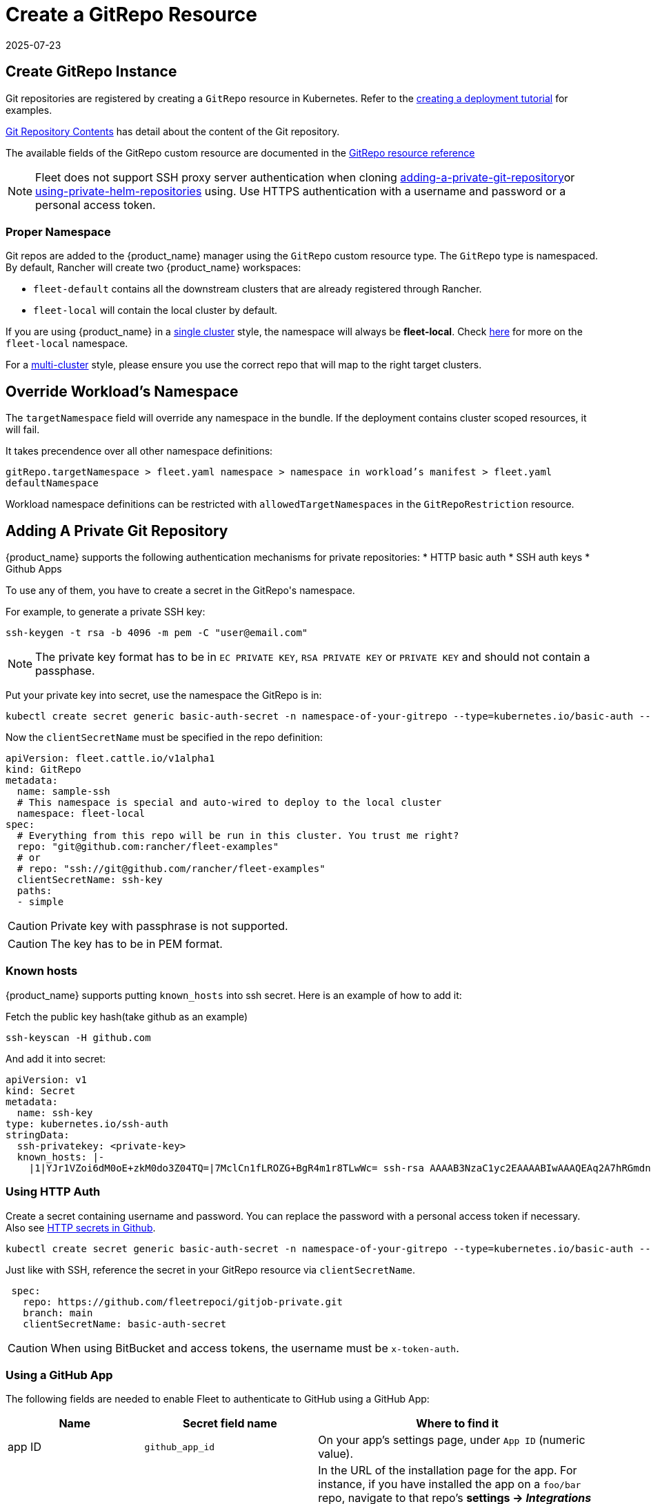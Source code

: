 = Create a GitRepo Resource
:revdate: 2025-07-23
:page-revdate: {revdate}
:doctype: book

== Create GitRepo Instance

Git repositories are registered by creating a `GitRepo` resource in Kubernetes. Refer
to the xref:tutorials/tut-deployment.adoc[creating a deployment tutorial] for examples.

xref:explanations/gitrepo-content.adoc[Git Repository Contents] has detail about the content of the Git repository.

The available fields of the GitRepo custom resource are documented in the xref:reference/ref-gitrepo.adoc[GitRepo resource reference]

[NOTE]
====
Fleet does not support SSH proxy server authentication when cloning <<adding-a-private-git-repository,adding-a-private-git-repository>>or <<using-private-helm-repositories,using-private-helm-repositories>> using. Use HTTPS authentication with a username and password or a personal access token.
====


=== Proper Namespace

Git repos are added to the {product_name} manager using the `GitRepo` custom resource type. The `GitRepo` type is namespaced. By default, Rancher will create two {product_name} workspaces: 

* `fleet-default` contains all the downstream clusters that are already registered through Rancher.
* `fleet-local` will contain the local cluster by default.

If you are using {product_name} in a xref:explanations/concepts.adoc[single cluster] style, the namespace will always be *fleet-local*. Check xref:explanations/namespaces.adoc#_cluster_registration_namespace_fleet_local[here] for more on the `fleet-local` namespace.

For a xref:explanations/concepts.adoc[multi-cluster] style, please ensure you use the correct repo that will map to the right target clusters.

== Override Workload's Namespace

The `targetNamespace` field will override any namespace in the bundle. If the deployment contains cluster scoped resources, it will fail.

It takes precendence over all other namespace definitions:

`gitRepo.targetNamespace > fleet.yaml namespace > namespace in workload's manifest > fleet.yaml defaultNamespace`

Workload namespace definitions can be restricted with `allowedTargetNamespaces` in the `GitRepoRestriction` resource.

[[adding-a-private-git-repository]]
== Adding A Private Git Repository

{product_name} supports the following authentication mechanisms for private repositories:
* HTTP basic auth
* SSH auth keys
* Github Apps

To use any of them, you have to create a secret in the ++GitRepo's++ namespace.

For example, to generate a private SSH key:

[source,bash]
----
ssh-keygen -t rsa -b 4096 -m pem -C "user@email.com"
----


[NOTE]
====
The private key format has to be in `EC PRIVATE KEY`, `RSA PRIVATE KEY` or `PRIVATE KEY` and should not contain a passphase.
====

Put your private key into secret, use the namespace the GitRepo is in:

[source,bash]
----
kubectl create secret generic basic-auth-secret -n namespace-of-your-gitrepo --type=kubernetes.io/basic-auth --from-literal=username=$user --from-literal=password=$pat
----

Now the `clientSecretName` must be specified in the repo definition:

[source,yaml]
----
apiVersion: fleet.cattle.io/v1alpha1
kind: GitRepo
metadata:
  name: sample-ssh
  # This namespace is special and auto-wired to deploy to the local cluster
  namespace: fleet-local
spec:
  # Everything from this repo will be run in this cluster. You trust me right?
  repo: "git@github.com:rancher/fleet-examples"
  # or
  # repo: "ssh://git@github.com/rancher/fleet-examples"
  clientSecretName: ssh-key
  paths:
  - simple
----

[CAUTION]
====

Private key with passphrase is not supported.
====


[CAUTION]
====

The key has to be in PEM format.
====


=== Known hosts

{product_name} supports putting `known_hosts` into ssh secret. Here is an example of how to add it:

Fetch the public key hash(take github as an example)

[source,bash]
----
ssh-keyscan -H github.com
----

And add it into secret:

[source,yaml]
----
apiVersion: v1
kind: Secret
metadata:
  name: ssh-key
type: kubernetes.io/ssh-auth
stringData:
  ssh-privatekey: <private-key>
  known_hosts: |-
    |1|YJr1VZoi6dM0oE+zkM0do3Z04TQ=|7MclCn1fLROZG+BgR4m1r8TLwWc= ssh-rsa AAAAB3NzaC1yc2EAAAABIwAAAQEAq2A7hRGmdnm9tUDbO9IDSwBK6TbQa+PXYPCPy6rbTrTtw7PHkccKrpp0yVhp5HdEIcKr6pLlVDBfOLX9QUsyCOV0wzfjIJNlGEYsdlLJizHhbn2mUjvSAHQqZETYP81eFzLQNnPHt4EVVUh7VfDESU84KezmD5QlWpXLmvU31/yMf+Se8xhHTvKSCZIFImWwoG6mbUoWf9nzpIoaSjB+weqqUUmpaaasXVal72J+UX2B+2RPW3RcT0eOzQgqlJL3RKrTJvdsjE3JEAvGq3lGHSZXy28G3skua2SmVi/w4yCE6gbODqnTWlg7+wC604ydGXA8VJiS5ap43JXiUFFAaQ==
----

=== Using HTTP Auth

Create a secret containing username and password. You can replace the password with a personal access token if necessary. Also see xref:troubleshooting.adoc#_http_secrets_in_github[HTTP secrets in Github].

[source,bash]
----
kubectl create secret generic basic-auth-secret -n namespace-of-your-gitrepo --type=kubernetes.io/basic-auth --from-literal=username=$user --from-literal=password=$pat
----


Just like with SSH, reference the secret in your GitRepo resource via `clientSecretName`.


[source,yaml]
----
 spec:
   repo: https://github.com/fleetrepoci/gitjob-private.git
   branch: main
   clientSecretName: basic-auth-secret
----

[CAUTION]
====
When using BitBucket and access tokens, the username must be `x-token-auth`.
====

=== Using a GitHub App

The following fields are needed to enable Fleet to authenticate to GitHub using a GitHub App:

[options="header"]
|===
| Name | Secret field name | Where to find it

| app ID
| `github_app_id`
| On your app's settings page, under `App ID` (numeric value).

| app installation ID
| `github_app_installation_id`
| In the URL of the installation page for the app. For instance, if you have installed the app on a `foo/bar` repo, navigate to that repo's **settings → _Integrations_ → _Applications_**, open the page for the app; its URL will look like `https://github.com/settings/installations/<digits>`: those digits are your app installation ID.

| private key
| `github_app_private_key`
| Generated when creating the GitHub App, or from the app settings page, where a `Generate a private key` button is available.
|===

See https://docs.github.com/en/apps/creating-github-apps/registering-a-github-app/registering-a-github-app[GitHub documentation] for more details on creating a GitHub App.

With the necessary data at hand, create a secret containing those fields:

[source,bash]
----
kubectl -n namespace-of-your-gitrepo create secret generic github-app-secret \
    --from-literal=github_app_id=<app-id> \
    --from-literal=github_app_installation_id=<installation-id> \
    --from-file=github_app_private_key=<path-to-private-key-file>
----

Ensure you reference that secret in your GitRepo resource via `clientSecretName`.

=== Using Custom CA Bundles

Validating a repository using a certificate signed by a custom Certificate Authority can be done by specifying a
`cabundle` field in a `GitRepo`.

[IMPORTANT]
====
Note that if secrets specifying CA bundles exist, for instance if Fleet is installed with Rancher (see the respective pages on
https://documentation.suse.com/cloudnative/rancher-manager/latest/en/installation-and-upgrade/resources/tls-secrets.html#_using_a_private_ca_signed_certificate[Using a Private CA Signed Certificate]
and
https://documentation.suse.com/cloudnative/rancher-manager/latest/en/installation-and-upgrade/references/helm-chart-options.html#_additional_trusted_cas[Additional Trusted CA's]),
Fleet will use those CA bundles if no CA bundle is specified in the `GitRepo`.
====

== Using Private Helm Repositories

[CAUTION]
====
The credentials will be used unconditionally for all Helm repositories referenced by the gitrepo resource.
Make sure you don't leak credentials by mixing public and private repositories. Use <<Use different helm credentials for each path,different helm credentials for each path>>, or split them into different gitrepos, or use `helmRepoURLRegex` to limit the scope of credentials to certain servers.
====


For a private Helm repo, users can reference a secret with the following keys:

. `username` and `password` for basic http auth if the Helm HTTP repo is behind basic auth.
. `cacerts` for custom CA bundle if the Helm repo is using a custom CA.

[IMPORTANT]
====
Note that if secrets specifying CA bundles exist, for instance if Fleet is installed with Rancher (see the respective pages on
https://documentation.suse.com/cloudnative/rancher-manager/latest/en/installation-and-upgrade/resources/tls-secrets.html#_using_a_private_ca_signed_certificate[Using a Private CA Signed Certificate]
and
https://documentation.suse.com/cloudnative/rancher-manager/latest/en/installation-and-upgrade/references/helm-chart-options.html#_additional_trusted_cas[Additional Trusted CA's]),
Fleet will use those CA bundles if no CA bundle is specified in the Helm secret.
====

. `ssh-privatekey` for ssh private key if repo is using ssh protocol. Private key with passphase is not supported currently.

For example, to add a secret in kubectl, run

`kubectl create secret -n $namespace generic helm --from-literal=username=foo --from-literal=password=bar --from-file=cacerts=/path/to/cacerts --from-file=ssh-privatekey=/path/to/privatekey.pem`

After secret is created, specify the secret to `gitRepo.spec.helmSecretName`. Make sure secret is created under the same namespace with gitrepo.

=== Use different helm credentials for each path

{product_name} allows you to define unique credentials for each Helm chart path in a Git repository using the helmSecretNameForPaths field.


[IMPORTANT]
====
`gitRepo.spec.helmSecretName` will be ignored if `gitRepo.spec.helmSecretNameForPaths` is provided
====

Create a file named `secrets-path.yaml` that specifies credentials for each path in your `GitRepo`. Each key can be either:

* an exact path, which must match the full path to a bundle directory (a folder containing a `fleet.yaml` file). The path may have more segments than the entry under `paths:`.
* a _glob_ matching one or more paths, useful when credentials need to be reused across multiple paths/bundles.

Refer to link:https://pkg.go.dev/path/filepath#Match[Go filepath.Match documentation] for examples of supported syntax.

[NOTE]
====
If more than one glob matches a given path in a Git repository, Fleet will order globs lexically and use credentials
from the first match.

_Example_: For repository path `world-domination/ui_charts` and a secret containing the following keys, credentials under the _second_ glob will be used:

[source,yaml]
----
world-domination/*_charts: # will not be used
  username: fleet-ci
  password: foo
  insecureSkipVerify: true
world-domination/*: # will be used, as `/*` will be sorted before `/*_charts`
  username: fleet-ci
  password: foo
  insecureSkipVerify: true
----
====

If a path listed in the GitRepo is not included in this file, whether through exact paths or glob matching, Fleet does not use credentials for it.

[NOTE]
====
The file should be named `secrets-path.yaml`; otherwise Fleet will not be able to use it.
====

.Example `GitRepo` resource
[source,yaml]
----
kind: GitRepo
apiVersion: fleet.cattle.io/v1alpha1
metadata:
  name: gitrepo
  namespace: fleet-local
spec:
  helmSecretNameForPaths: test-multipasswd
  repo: https://github.com/0xavi0/fleet-examples
  branch: helm-multi-passwd
  paths:
  - single-cluster/test-multipasswd
----

.Example `secrets-path.yaml`
[source,yaml]
----
single-cluster/test-multipasswd/passwd:
  username: fleet-ci
  password: foo
  insecureSkipVerify: true
----

.Another example with two distinct paths
[source,yaml]
----
path-one: # path path-one must exist in the repository
  username: user
  password: pass
path-two: # path path-two must exist in the repository
  username: user2
  password: pass2
  caBundle: LS0tLS1CRUdJTiBDRVJUSUZJQ0FURS0tLS0tCiAgICBNSUlEblRDQ0FvV2dBd0lCQWdJVUNwMHB2...
  sshPrivateKey: ICAgIC0tLS0tQkVHSU4gQ0VSVElGSUNBVEUtLS0tLQogICAgTUlJRFF6Q0NBaXNDRkgxTm5Y...
----

Supported fields per path:

[cols="1,1",options="header"]
|===
|Field |Description

|`username`
|Registry or repository username

|`password`
|Registry or repository password

|`caBundle`
|Base64-encoded CA certificate bundle

|`sshPrivateKey`
|Base64-encoded SSH private key

|`insecureSkipVerify`
|Boolean value to skip TLS verification
|===

.To create the secret, run:
[source,bash]
----
kubectl create secret generic test-multipasswd -n fleet-local --from-file=secrets-path.yaml
----

[NOTE]
====
The secret must be created in the same namespace as the `GitRepo` resource.
====

If you use link:rancher-backups[https://ranchermanager.docs.rancher.com/how-to-guides/new-user-guides/backup-restore-and-disaster-recovery/back-up-rancher] and want to include this secret in your backups, label it with `resources.cattle.io/backup: true`:

[source,bash]
----
kubectl label secret path-auth-secret -n fleet-local resources.cattle.io/backup=true
----

[NOTE]
====
Ensure the backup is encrypted to protect sensitive credentials.
====

[[storing-credentials-in-git]]
== Storing Credentials in Git

It's recommended not to store credentials in Git. Even if the repository is properly protected, secrets are at risk during cloning, etc.  
As a workaround, tools like SOPS can encrypt credentials.

Instead, reference secrets in the downstream cluster. For manifest-style and kustomize-style bundles, do this in the manifests, e.g., by link:https://kubernetes.io/docs/tasks/inject-data-application/distribute-credentials-secure/#create-a-pod-that-has-access-to-the-secret-data-through-a-volume[mounting the secrets] or link:https://kubernetes.io/docs/concepts/configuration/secret/#using-secrets-as-environment-variables[referencing them as environment variables].  
Helm-style bundles can use xref:explanations/gitrepo-content.adoc#using-valuesfrom[valuesFrom] to read values from a secret in the downstream cluster.

When using Kubernetes link:https://kubernetes.io/docs/tasks/administer-cluster/encrypt-data/[encryption at rest] and storing credentials in Git, configure the upstream cluster to include several Fleet CRDs in the encryption resource list:

[source]
----
- secrets
- bundles.fleet.cattle.io
- bundledeployments.fleet.cattle.io
- contents.fleet.cattle.io
----

== Backing up and restoring

When backing up and restoring Fleet with existing workloads, be they GitRepos or HelmOps, consider:

=== Kubernetes API server availability

A Fleet agent in a downstream cluster monitors a cluster-specific namespace on the upstream cluster.  
During a restore operation, changes made in the upstream cluster may affect deployments in downstream clusters, which could be updated or deleted based on incomplete state from upstream.

To prevent this, make the Kubernetes API server inaccessible to downstream clusters while a restore is running. Agents should not access the upstream cluster until all resources are re-created.

=== Pausing

A xref:reference/ref-gitrepo.adoc[paused] GitRepo will pause bundles and bundle deployments. This means:

* Deleting a bundle deployment from a paused GitRepo: Fleet will not re-create the bundle deployment until the GitRepo is unpaused.
* Deleting a bundle from a paused GitRepo: Fleet will delete the bundle deployments coming from that bundle, and will not re-create the bundle (nor bundle-deployments) until the GitRepo is unpaused.

Pausing a GitRepo only prevents bundles and bundle deployments from being created or updated. It only affects _controller_ operations, not Fleet _agent_ operations.  
To prevent user resources in a bundle from being deleted when deleting a bundle deployment, use xref:reference/ref-bundle.adoc[keepResources].

== Troubleshooting

See the Fleet Troubleshooting section xref:troubleshooting.adoc[Troubleshooting docs].
